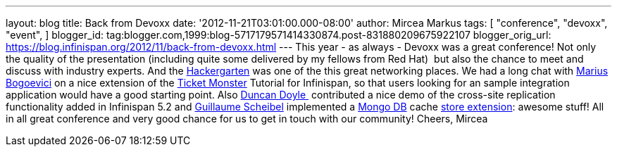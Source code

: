 ---
layout: blog
title: Back from Devoxx
date: '2012-11-21T03:01:00.000-08:00'
author: Mircea Markus
tags: [ "conference",
"devoxx",
"event",
]
blogger_id: tag:blogger.com,1999:blog-5717179571414330874.post-831880209675922107
blogger_orig_url: https://blog.infinispan.org/2012/11/back-from-devoxx.html
---
This year - as always - Devoxx was a great conference! Not only the
quality of the presentation (including quite some delivered by my
fellows from Red Hat)  but also the chance to meet and discuss with
industry experts. And the
http://www.jroller.com/aalmiray/entry/hackergarten_devoxx_2012[Hackergarten] was
one of the this great networking places.
We had a long chat with https://twitter.com/MariusBogoevici[Marius
Bogoevici] on a nice extension of the
http://www.jboss.org/jdf/examples/ticket-monster/tutorial/Introduction/[Ticket
Monster] Tutorial for Infinispan, so that users looking for an sample
integration application would have a good starting point. Also
http://duncandoyle.blogspot.co.uk/[Duncan Doyle ] contributed a nice
demo of the cross-site replication functionality added in Infinispan 5.2
and https://github.com/gscheibel[Guillaume Scheibel] implemented a
http://www.mongodb.org/[Mongo DB] cache
https://github.com/infinispan/infinispan/pull/1473[store extension]:
awesome stuff!
All in all great conference and very good chance for us to get in touch
with our community!
Cheers,
Mircea

